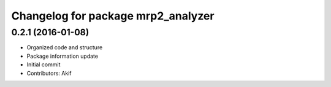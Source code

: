 ^^^^^^^^^^^^^^^^^^^^^^^^^^^^^^^^^^^
Changelog for package mrp2_analyzer
^^^^^^^^^^^^^^^^^^^^^^^^^^^^^^^^^^^

0.2.1 (2016-01-08)
------------------
* Organized code and structure
* Package information update
* Initial commit
* Contributors: Akif
